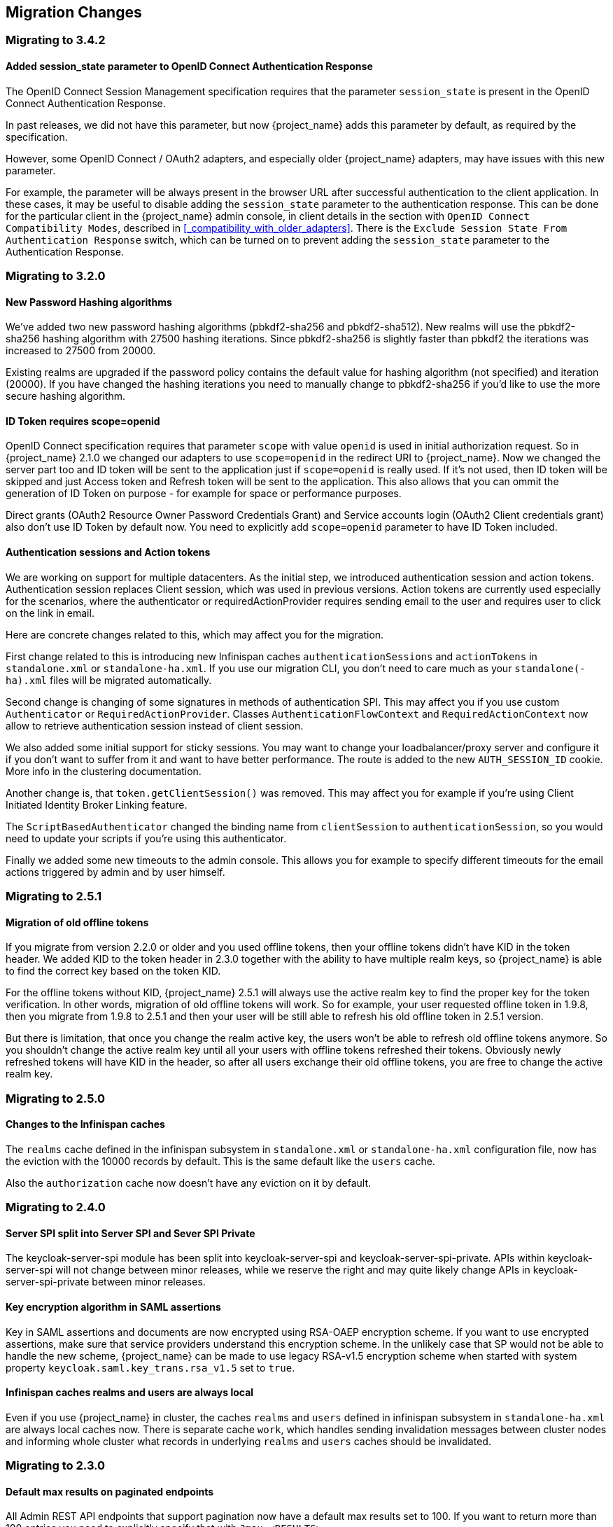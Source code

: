 == Migration Changes

=== Migrating to 3.4.2

==== Added session_state parameter to OpenID Connect Authentication Response

The OpenID Connect Session Management specification requires that the parameter `session_state` is present in the OpenID Connect Authentication Response.

In past releases, we did not have this parameter, but now {project_name} adds this parameter by default, as required by the specification.

However, some OpenID Connect / OAuth2 adapters, and especially older {project_name} adapters, may have issues with this new parameter.

For example, the parameter will be always present in the browser URL after successful authentication to the client application.
In these cases, it may be useful to disable adding the `session_state` parameter to the authentication response. This can be done
for the particular client in the {project_name} admin console, in client details in the section with `OpenID Connect Compatibility Modes`,
described in <<_compatibility_with_older_adapters>>. There is the `Exclude Session State From Authentication Response` switch,
which can be turned on to prevent adding the `session_state` parameter to the Authentication Response.


=== Migrating to 3.2.0

==== New Password Hashing algorithms

We've added two new password hashing algorithms (pbkdf2-sha256 and pbkdf2-sha512). New realms will use the pbkdf2-sha256
hashing algorithm with 27500 hashing iterations. Since pbkdf2-sha256 is slightly faster than pbkdf2 the iterations was
increased to 27500 from 20000.

Existing realms are upgraded if the password policy contains the default value for hashing algorithm (not specified) and
iteration (20000). If you have changed the hashing iterations you need to manually change to pbkdf2-sha256 if you'd like
to use the more secure hashing algorithm.

==== ID Token requires scope=openid

OpenID Connect specification requires that parameter `scope` with value `openid` is used in initial authorization request. So in {project_name}
2.1.0 we changed our adapters to use `scope=openid` in the redirect URI to {project_name}. Now we changed the server part too and ID token
will be sent to the application just if `scope=openid` is really used. If it's not used, then ID token will be skipped and just Access token and Refresh token will be sent to the application.
This also allows that you can ommit the generation of ID Token on purpose - for example for space or performance purposes.

Direct grants (OAuth2 Resource Owner Password Credentials Grant) and Service accounts login (OAuth2 Client credentials grant) also don't use ID Token by default now.
You need to explicitly add `scope=openid` parameter to have ID Token included.

==== Authentication sessions and Action tokens

We are working on support for multiple datacenters. As the initial step, we introduced authentication session and action tokens.
Authentication session replaces Client session, which was used in previous versions. Action tokens are currently used especially for the scenarios, where
the authenticator or requiredActionProvider requires sending email to the user and requires user to click on the link in email.

Here are concrete changes related to this, which may affect you for the migration.

First change related to this is introducing new Infinispan caches `authenticationSessions` and `actionTokens` in `standalone.xml` or `standalone-ha.xml`. If you use our migration CLI, you
don't need to care much as your `standalone(-ha).xml` files will be migrated automatically.

Second change is changing of some signatures in methods of authentication SPI. This may affect you if you use custom `Authenticator` or
`RequiredActionProvider`. Classes `AuthenticationFlowContext` and `RequiredActionContext` now allow to retrieve authentication session
instead of client session.

We also added some initial support for sticky sessions. You may want to change your loadbalancer/proxy server and configure it if you don't want to suffer from it and want to have better performance.
The route is added to the new `AUTH_SESSION_ID` cookie. More info in the clustering documentation.

Another change is, that `token.getClientSession()` was removed. This may affect you for example if you're using Client Initiated Identity Broker Linking feature.

The `ScriptBasedAuthenticator` changed the binding name from `clientSession` to `authenticationSession`, so you would need to update your scripts if you're using this authenticator.

Finally we added some new timeouts to the admin console. This allows you for example to specify different timeouts for the email actions triggered by admin and by user himself.

=== Migrating to 2.5.1

==== Migration of old offline tokens

If you migrate from version 2.2.0 or older and you used offline tokens, then your offline tokens didn't have KID in the token header.
We added KID to the token header in 2.3.0 together with the ability to have multiple realm keys, so {project_name} is able to find the correct key based on the token KID.

For the offline tokens without KID, {project_name} 2.5.1 will always use the active realm key to find the proper key for the token verification. In other words, migration of old
offline tokens will work. So for example, your user requested offline token in 1.9.8, then you migrate from 1.9.8 to 2.5.1 and then your user will be
still able to refresh his old offline token in 2.5.1 version.

But there is limitation, that once you change the realm active key, the users won't be able to refresh old offline tokens
anymore. So you shouldn't change the active realm key until all your users with offline tokens refreshed their tokens. Obviously newly
refreshed tokens will have KID in the header, so after all users exchange their old offline tokens, you are free to change the active realm key.

=== Migrating to 2.5.0

==== Changes to the Infinispan caches

The `realms` cache defined in the infinispan subsystem in `standalone.xml` or `standalone-ha.xml` configuration file, now has the eviction with the 10000 records by default.
This is the same default like the `users` cache.

Also the `authorization` cache now doesn't have any eviction on it by default.


=== Migrating to 2.4.0

==== Server SPI split into Server SPI and Sever SPI Private

The keycloak-server-spi module has been split into keycloak-server-spi and keycloak-server-spi-private. APIs within
keycloak-server-spi will not change between minor releases, while we reserve the right and may quite likely change
APIs in keycloak-server-spi-private between minor releases.

==== Key encryption algorithm in SAML assertions

Key in SAML assertions and documents are now encrypted using RSA-OAEP encryption scheme.
If you want to use encrypted assertions, make sure that service providers understand this encryption scheme.
In the unlikely case that SP would not be able to handle the new scheme, {project_name}
can be made to use legacy RSA-v1.5 encryption scheme when started with system property
`keycloak.saml.key_trans.rsa_v1.5` set to `true`.

==== Infinispan caches realms and users are always local

Even if you use {project_name} in cluster, the caches `realms` and `users` defined in infinispan subsystem in `standalone-ha.xml` are
always local caches now. There is separate cache `work`, which handles sending invalidation messages between cluster nodes and informing whole cluster
what records in underlying `realms` and `users` caches should be invalidated.

=== Migrating to 2.3.0

==== Default max results on paginated endpoints

All Admin REST API endpoints that support pagination now have a default max results set to 100. If you want to return
 more than 100 entries you need to explicitly specify that with `?max=<RESULTS>`.

==== `realm-public-key` adapter property not recommended

In 2.3.0 release we added support for Public Key Rotation. When admin rotates the realm keys in Keycloak admin console, the Client
Adapter will be able to recognize it and automatically download new public key from Keycloak. However this automatic download of new
keys is done just if you don't have `realm-public-key` option in your adapter with the hardcoded public key. For this reason, we don't recommend
to use `realm-public-key` option in adapter configuration anymore.

Note this option is still supported, but it may be useful just if you really want to have hardcoded public key in your adapter configuration
and never download the public key from Keycloak. In theory, one reason for this can be to avoid man-in-the-middle attack if you have untrusted network between adapter and Keycloak,
however in that case, it is much better option to use HTTPS, which will secure all the requests between adapter and Keycloak.

==== Added Infinispan cache `keys`

In this release, we added new cache `keys` to the infinispan subsystem, which is defined in `standalone.xml` or `standalone-ha.xml` configuration file.
It has also some eviction and expiration defined. This cache is internally used for caching the external public keys of the entities
trusted by the server (Identity providers or clients, which uses authentication with signed JWT).

=== Migrating to 2.2.0

==== `databaseSchema` property deprecated

The `databaseSchema` property for both JPA and Mongo is now deprecated and has been replaced by `initializeEmpty`
and `migrationStrategy`. `initializeEmpty` can bet set to `true` or `false` and controls if an empty database should
be initialized. `migrationStrategy` can be set to `update`, `validate` and `manual`. `manual` is only supported for
relational databases and will write an SQL file with the required changes to the database schema. Please note that
for Oracle database, the created SQL file contains `SET DEFINE OFF` command understood by Oracle SQL clients.
Should the script be consumed by any other client, please replace the lines with equivalent command of the tool of
your choice that disables variable expansion or remove it completely if such functionality is not applicable.

==== Changes in Client's Valid Redirect URIs
The following scenarios are affected:

* When a Valid Redirect URI with query component is saved in a Client (e.g. `\http://localhost/auth?foo=bar`), `redirect_uri` in authorization request must exactly match this URI (or other registered URI in this Client).
* When a Valid Redirect URI without a query component is saved in a Client, `redirect_uri` must exactly match as well.
* Wildcards in registered Valid Redirect URIs are no longer supported when query component is present in this URI, so the `redirect_uri` needs to exactly match this saved URI as well.
* Fragments in registered Valid Redirect URIs (like `\http://localhost/auth#fragment`) are no longer allowed.

==== Authenticate by default removed from Identity Providers

Identity providers no longer has an option to set it as a default authenticaton provider. Instead go to Authentication, select the `Browser` flow and configure the `Identity Provider Redirector`. It has an option to set the default identity provider.

=== Migrating to 2.0.0

==== Upgrading from 1.0.0.Final no longer supported

Upgrading from 1.0.0.Final is no longer supported. To upgrade to this version upgrade to 1.9.8.Final prior to upgrading
to 2.0.0.

=== Migrating to 1.9.5

==== Default password hashing interval increased to 20K

The default password hashing interval for new realms has been increased to 20K (from 1 previously). This change will have an impact
on performance when users authenticate. For example with the old default (1) it takes less than 1 ms to hash a password, but with
the new default (20K) the same operation can take 50-100 ms.

=== Migrating to 1.9.3

==== Add User script renamed

The script to add admin users to Keycloak has been renamed to `add-user-keycloak`.

=== Migrating to 1.9.2

==== Adapter option auth-server-url-for-backend-requests removed

We've removed the option auth-server-url-for-backend-requests as there were issues in some scenarios when it was used. In more details,
it was possible to access the Keycloak server from 2 different contexts (internal and external), which was causing issues in token validations etc.

If you still want to use the optimization of network, which this option provided (avoid the application to send backchannel requests
through loadbalancer but send them to local Keycloak server directly) you may need to handle it at hosts configuration (DNS) level.


=== Migrating to 1.9.0

==== Themes and providers directory moved

We've moved the themes and providers directories from `standalone/configuration/themes` and `standalone/configuration/providers` to `themes` and `providers` respectively.
If you have added custom themes and providers you need to move them to the new location.
You also need to update `keycloak-server.json` as it's changed due to this.

==== Adapter Subsystems only bring in dependencies if Keycloak is on

Previously, if you had installed our SAML or OIDC Keycloak subsystem adapters into Wildfly or JBoss EAP, we would automatically include Keycloak client jars into EVERY application irregardless if you were using Keycloak or not.
These libraries are now only added to your deployment if you have Keycloak authentication turned on for that adapter (via the subsystem, or auth-method in web.xml)

==== Client Registration service endpoints moved

The Client Registration service endpoints have been moved from `{realm-name}/clients` to `{realm-name}/clients-registrations`.

==== Session state parameter in authentication response renamed

In the OpenID Connect authentication response we used to return the session state as `session-state` this is not correct according to the specification and has been renamed to `session_state`.

==== Deprecated OpenID Connect endpoints

In 1.2 we deprecated a number of endpoints that where not consistent with the OpenID Connect specifications, these have now been removed.
This also applies to the validate token endpoints that was replaced with the new introspect endpoint in 1.8.

==== Updates to theme templates

Feedback in template.ftl has been moved and format has changed slightly.

==== Module and Source Code Re-org

Most of our modules and source code have been consolidated into two maven modules:  keycloak-server-spi and keycloak-services.
SPI interfaces are in server-spi, implementations are in keycloak-services.
All JPA dependent modules have been consolidated under keycloak-model-jpa.
Same goes with mongo and Infinispan under modules keycloak-model-mongo and keycloak-model-infinispan.

==== For adapters, session id changed after login

To plug a security attack vector, for platforms that support it (Tomcat 8, Undertow/Wildfly, Jetty 9), the Keycloak OIDC and SAML adapters will change the session id after login.
You can turn off this behavior check adapter config switches.

==== SAML SP Client Adapter Changes

Keycloak SAML SP Client Adapter now requires a specific endpoint, `/saml` to be registered with your IDP.

=== Migrating to 1.8.0

==== Admin account

In previous releases we shipped with a default admin user with a default password, this has now been removed.
If you are doing a new installation of 1.8 you will have to create an admin user as a first step.

==== OAuth2 Token Introspection

In order to add more compliance with OAuth2 specification, we added a new endpoint for token introspection.
The new endpoint can reached at `/realms/{realm-name}/protocols/openid-connect/token/introspect` and it is solely based on `RFC-7662`.

The `/realms/{realm-name}/protocols/openid-connect/validate` endpoint is now deprecated and we strongly recommend you to move to the new introspection endpoint as soon as possible.
The reason for this change is that RFC-7662 provides a more standard and secure introspection endpoint.

The new token introspection URL can now be obtained from OpenID Connect Provider's configuration at `/realms/{realm-name}/.well-known/openid-configuration`.
There you will find a claim with name `token_introspection_endpoint` within the response.
Only `confidential clients` are allowed to invoke the new endpoint, where these clients will be usually acting as a resource server and looking for token metadata in order to perform local authorization checks.

=== Migrating to 1.7.0.CR1

==== Direct access grants disabled by default for clients

In order to add more compliance with OpenID Connect specification, we added flags into admin console to Client Settings page, where you can enable/disable various kinds of OpenID Connect/OAuth2 flows (Standard flow, Implicit flow, Direct Access Grants, Service Accounts). As part of this, we have `Direct Access Grants` (corresponds to OAuth2 `Resource Owner Password Credentials Grant`) disabled by default for new clients.

Clients migrated from previous version have `Direct Access Grants` enabled just if they had flag `Direct Grants Only` on.
The `Direct Grants Only` flag was removed as if you enable Direct Access Grants and disable both Standard+Implicit flow, you will achieve same effect.

We also added built-in client `admin-cli` to each realm.
This client has `Direct Access Grants` enabled.
So if you're using Admin REST API or Keycloak admin-client, you should update your configuration to use `admin-cli` instead of `security-admin-console` as the latter one doesn't have direct access grants enabled anymore by default.

==== Option 'Update Profile On First Login' moved from Identity provider to Review Profile authenticator

In this version, we added `First Broker Login`, which allows you to specify what exactly should be done when new user is logged through Identity provider (or Social provider), but there is no existing Keycloak user yet linked to the social account.
As part of this work, we added option `First Login Flow` to identity providers where you can specify the flow and then you can configure this flow under `Authentication` tab in admin console.

We also removed the option `Update Profile On First Login` from the Identity provider settings and moved it to the configuration of `Review Profile` authenticator.
So once you specify which flow should be used for your Identity provider (by default it's `First Broker Login` flow), you go to `Authentication` tab, select the flow and then you configure the option under `Review Profile` authenticator.

==== Element 'form-error-page' in web.xml not supported anymore

form-error-page in web.xml will no longer work for client adapter authentication errors.
You must define an error-page for the various HTTP error codes.
See documentation for more details if you want to catch and handle adapter error conditions.

==== IdentityProviderMapper changes

There is no change in the interface itself or method signatures.
However there is some change in behavior.
We added `First Broker Login` flow in this release and the method `IdentityProviderMapper.importNewUser` is now called after `First Broker Login` flow is finished.
So if you want to have any attribute available in `Review Profile` page, you would need to use the method `preprocessFederatedIdentity` instead of `importNewUser` . You can set any attribute by invoke `BrokeredIdentityContext.setUserAttribute` and that will be available on `Review profile` page.

=== Migrating to 1.6.0.Final

==== Option that refresh tokens are not reusable anymore

Old versions of Keycloak allowed reusing refresh tokens multiple times.
Keycloak still permits this, but also have an option `Revoke refresh token` to disallow it.
Option is under token settings in admin console.
When a refresh token is used to obtain a new access token a new refresh token is also included.
When option is enabled, then this new refresh token should be used next time the access token is refreshed.
It won't be possible to reuse old refresh token multiple times.

==== Some packages renamed

We did a bit of restructure and renamed some packages.
It is mainly about renaming internal packages of util classes.
The most important classes used in your application ( for example AccessToken or KeycloakSecurityContext ) as well as the SPI are still unchanged.
However there is slight chance that you will be affected and will need to update imports of your classes.
For example if you are using multitenancy and KeycloakConfigResolver, you will be affected as for example class HttpFacade was moved to different package - it is `org.keycloak.adapters.spi.HttpFacade` now.

==== Persisting user sessions

We added support for offline tokens in this release, which means that we are persisting "offline" user sessions into database now.
If you are not using offline tokens, nothing will be persisted for you, so you don't need to care about worse performance for more DB writes.
However in all cases, you will need to update `standalone/configuration/keycloak-server.json` and add `userSessionPersister` like this:

[source,json]
----
"userSessionPersister": {
    "provider": "jpa"
},
----
If you want sessions to be persisted in Mongo instead of classic RDBMS, use provider `mongo` instead.

=== Migrating to 1.5.0.Final

==== Realm and User cache providers

Infinispan is now the default and only realm and user cache providers.
In non-clustered mode a local Infinispan cache is used.
We've also removed our custom in-memory cache and the no cache providers.
If you have realmCache or userCache set in keycloak-server.json to mem or none please remove these.
As Infinispan is the only provider there's no longer any need for the realmCache and userCache objects so these can be removed.

==== Uses Session providers

Infinispan is now the default and only user session provider.
In non-clustered mode a local Infinispan cache is used.
We've also removed the JPA and Mongo user session providers.
If you have userSession set in keycloak-server.json to mem, jpa or mongo please remove it.
As Infinispan is the only provider there's no longer any need for the userSession object so it can be removed.

For anyone that wants to achieve increased durability of user sessions this can be achieved by configuring the user session cache with more than one owner or use a replicated cache.
It's also possible to configure Infinispan to persist caches, although that would have impacts on performance.

==== Contact details removed from registration and account management

In the default theme we have now removed the contact details from the registration page and account management.
The admin console now lists all the users attributes, not just contact specific attributes.
The admin console also has the ability to add/remove attributes to a user.
If you want to add contact details, please refer to the address theme included in the examples.

=== Migrating to 1.3.0.Final

==== Direct Grant API always enabled

In the past Direct Grant API (or Resource Owner Password Credentials) was disabled by default and there was an option on a realm to enable it.
The Direct Grant API is now always enabled and the option to enable/disable for a realm is removed.

==== Database changed

There are again few database changes.
Remember to backup your database prior to upgrading.

==== UserFederationProvider changed

There are few minor changes in UserFederationProvider interface.
You may need to sync your implementation when upgrade to newer version and upgrade few methods, which has changed signature.
Changes are really minor, but were needed to improve performance of federation.

==== WildFly 9.0.0.Final

Following on from the distribution changes that was done in the last release the standalone download of Keycloak is now based on WildFly 9.0.0.Final.
This also affects the overlay which can only be deployed to WildFly 9.0.0.Final or JBoss EAP 6.4.0.GA.
WildFly 8.2.0.Final is no longer supported for the server.

==== WildFly, JBoss EAP and JBoss AS7 adapters

There are now 3 separate adapter downloads for WildFly, JBoss EAP and JBoss AS7:

* eap6
* wf9
* wf8
* as7

Make sure you grab the correct one.

You also need to update standalone.xml as the extension module and subsystem definition has changed.
See link:{adapterguide_link}[{adapterguide_name] for details.

=== Migrating from 1.2.0.Beta1 to 1.2.0.RC1

==== Distribution changes

Keycloak is now available in 3 downloads: standalone, overlay and demo bundle.
The standalone is intended for production and non-JEE developers.
Overlay is aimed at adding Keycloak to an existing WildFly 8.2 or EAP 6.4 installation and is mainly for development.
Finally we have a demo (or dev) bundle that is aimed at developers getting started with Keycloak.
This bundle contains a WildFly server, with Keycloak server and adapter included.
It also contains all documentation and examples.

==== Database changed

This release contains again a number of changes to the database.
The biggest one is Application and OAuth client merge.
Remember to backup your database prior to upgrading.

==== Application and OAuth client merge

Application and OAuth clients are now merged into `Clients`.
The UI of admin console is updated and database as well.
Your data from database should be automatically updated.
The previously set Applications will be converted into Clients with `Consent required` switch off and OAuth Clients will be converted into Clients with this switch on.

=== Migrating from 1.1.0.Final to 1.2.0.Beta1

==== Database changed

This release contains a number of changes to the database.
Remember to backup your database prior to upgrading.

==== `iss` in access and id tokens

The value of `iss` claim in access and id tokens have changed from `realm name` to `realm url`.
This is required by OpenID Connect specification.
If you're using our adapters there's no change required, other than if you've been using bearer-only without specifying `auth-server-url` you have to add it now.
If you're using another library (or RSATokenVerifier) you need to make the corresponding changes when verifying `iss`.

==== OpenID Connect endpoints

To comply with OpenID Connect specification the authentication and token endpoints have been changed to having a single authentication endpoint and a single token endpoint.
As per-spec `response_type` and `grant_type` parameters are used to select the required flow.
The old endpoints (`/realms/{realm-name}/protocols/openid-connect/login`, `/realms/{realm-name}/protocols/openid-connect/grants/access`, `/realms/{realm-name}/protocols/openid-connect/refresh`, `/realms/{realm-name}/protocols/openid-connect/access/codes`) are now deprecated and will be removed in a future version.

==== Theme changes

The layout of themes have changed.
The directory hierarchy used to be `type/name` this is now changed to `name/type`.
For example a login theme named `sunrise` used to be deployed to `standalone/configuration/themes/login/sunrise`, which is now moved to `standalone/configuration/themes/sunrise/login`.
This change was done to make it easier to have groups of the different types for the same theme into one folder.

If you deployed themes as a JAR in the past you had to create a custom theme loader which required Java code.
This has been simplified to only requiring a plain text file (`META-INF/keycloak-themes.json`) to describe the themes included in a JAR.

==== Claims changes

Previously there was `Claims` tab in admin console for application and OAuth clients.
This was used to configure which attributes should go into access token for particular application/client.
This was removed and replaced with protocol mappers which are more flexible.

You don't need to care about migration of database from previous version.
We did migration scripts for both RDBMS and Mongo, which should ensure that claims configured for particular application/client will be converted into corresponding protocol mappers (Still it's safer to backup DB before migrating to newer version though). Same applies for exported JSON representation from previous version.

==== Social migration to identity brokering

We refactored social providers SPI and replaced it with Identity Brokering SPI, which is more flexible.
The `Social` tab in admin console is renamed to `Identity Provider` tab.

Again you don't need to care about migration of database from previous version similarly like for Claims/protocol mappers.
Both configuration of social providers and "social links" to your users will be converted to corresponding Identity providers.

Only required action from you would be to change allowed `Redirect URI` in the admin console of particular 3rd party social providers.
You can first go to the Keycloak admin console and copy Redirect URI from the page where you configure the identity provider.
Then you can simply paste this as allowed Redirect URI to the admin console of 3rd party provider (IE.
Facebook admin console).

=== Migrating from 1.1.0.Beta1 to 1.1.0.Beta2

* Adapters are now a separate download.  They are not included in appliance and war distribution.  We have too many now and the distro
  is getting bloated.
* org.keycloak.adapters.tomcat7.KeycloakAuthenticatorValve
+`org.keycloak.adapters.tomcat.KeycloakAuthenticatorValve`

* JavaScript adapter now has idToken and idTokenParsed properties. If you use idToken to retrieve first name, email, etc. you need to change this to idTokenParsed.
* The as7-eap-subsystem and keycloak-wildfly-subsystem have been merged into one keycloak-subsystem.  If you have an existing standalone.xml
  or domain.xml, you will need edit near the top of the file and change the extension module name to org.keycloak.keycloak-subsystem.
  For AS7 only, the extension module name is org.keycloak.keycloak-as7-subsystem.
* Server installation is no longer supported on AS7.  You can still use AS7 as an application client.

=== Migrating from 1.0.x.Final to 1.1.0.Beta1

* RealmModel JPA and Mongo storage schema has changed
* UserSessionModel JPA and Mongo storage schema has changed as these interfaces have been refactored
* Upgrade your adapters, old adapters are not compatible with Keycloak 1.1.  We interpreted JSON Web Token and OIDC ID Token specification incorrectly.  'aud'
  claim must be the client id, we were storing the realm name in there and validating it.

=== Migrating from 1.0 RC-1 to RC-2

* A lot of info level logging has been changed to debug. Also, a realm no longer has the jboss-logging audit listener by default.
  If you want log output when users login, logout, change passwords, etc. enable the jboss-logging audit listener through the admin console.

=== Migrating from 1.0 Beta 4 to RC-1

* logout REST API has been refactored.  The GET request on the logout URI does not take a session_state
  parameter anymore.  You must be logged in in order to log out the session.
  You can also POST to the logout REST URI.  This action requires a valid refresh token to perform the logout.
  The signature is the same as refresh token minus the grant type form parameter.  See documentation for details.

=== Migrating from 1.0 Beta 1 to Beta 4

* LDAP/AD configuration is changed.  It is no longer under the "Settings" page.  It is now under
  Users->Federation.  Add Provider will show you an "ldap" option.
* Authentication SPI has been removed and rewritten.  The new SPI is UserFederationProvider and is
  more flexible.
* ssl-not-required
+`ssl-required`
+`all`
+`external`
+`none`

* DB Schema has changed again.
* Created applications now have a full scope by default.  This means that you don't have to configure
  the scope of an application if you don't want to.
* Format of JSON file for importing realm data was changed. Now role mappings is available under the JSON record of particular
  user.

=== Migrating from 1.0 Alpha 4 to Beta 1

* DB Schema has changed.  We have added export of the database to Beta 1, but not the ability to import
  the database from older versions. This will be supported in future releases.
* For all clients except bearer-only applications, you must specify at least one redirect URI.  Keycloak
  will not allow you to log in unless you have specified a valid redirect URI for that application.
* Direct Grant API
+`ON`

* standalone/configuration/keycloak-server.json
* JavaScript adapter
* Session Timeout

=== Migrating from 1.0 Alpha 2 to Alpha 3

* SkeletonKeyToken, SkeletonKeyScope, SkeletonKeyPrincipal, and SkeletonKeySession have been renamed to:
  AccessToken, AccessScope, KeycloakPrincipal, and KeycloakAuthenticatedSession respectively.
* ServletOAuthClient.getBearerToken() method signature has changed.  It now returns an AccessTokenResponse
  so that you can obtain a refresh token too.
* Adapters now check the access token expiration with every request.  If the token is expired, they will
  attempt to invoke a refresh on the auth server using a saved refresh token.
* Subject in AccessToken has been changed to the User ID.

=== Migrating from 1.0 Alpha 1 to Alpha 2

* DB Schema has changed.  We don't have any data migration utilities yet as of Alpha 2.
* JBoss and Wildfly adapters are now installed via a {appserver_name} subsystem.  Please review the adapter
  installation documentation.  Edits to standalone.xml are now required.
* There is a new credential type "secret".  Unlike other credential types, it is stored in plain text in
  the database and can be viewed in the admin console.
* There is no longer required Application or OAuth Client credentials.  These client types are now
  hard coded to use the "secret" credential type.
* Because of the "secret" credential change to Application and OAuth Client, you'll have to update
  your keycloak.json configuration files and regenarate a secret within the Application or OAuth Client
  credentials tab in the administration console.
